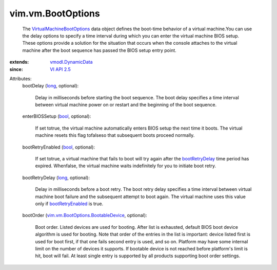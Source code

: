 .. _long: https://docs.python.org/2/library/stdtypes.html

.. _bool: https://docs.python.org/2/library/stdtypes.html

.. _VI API 2.5: ../../vim/version.rst#vimversionversion2

.. _bootRetryDelay: ../../vim/vm/BootOptions.rst#bootRetryDelay

.. _bootRetryEnabled: ../../vim/vm/BootOptions.rst#bootRetryEnabled

.. _vmodl.DynamicData: ../../vmodl/DynamicData.rst

.. _VirtualMachineBootOptions: ../../vim/vm/BootOptions.rst

.. _vim.vm.BootOptions.BootableDevice: ../../vim/vm/BootOptions/BootableDevice.rst


vim.vm.BootOptions
==================
  The `VirtualMachineBootOptions`_ data object defines the boot-time behavior of a virtual machine.You can use the delay options to specify a time interval during which you can enter the virtual machine BIOS setup. These options provide a solution for the situation that occurs when the console attaches to the virtual machine after the boot sequence has passed the BIOS setup entry point.
:extends: vmodl.DynamicData_
:since: `VI API 2.5`_

Attributes:
    bootDelay (`long`_, optional):

       Delay in milliseconds before starting the boot sequence. The boot delay specifies a time interval between virtual machine power on or restart and the beginning of the boot sequence.
    enterBIOSSetup (`bool`_, optional):

       If set totrue, the virtual machine automatically enters BIOS setup the next time it boots. The virtual machine resets this flag tofalseso that subsequent boots proceed normally.
    bootRetryEnabled (`bool`_, optional):

       If set totrue, a virtual machine that fails to boot will try again after the `bootRetryDelay`_ time period has expired. Whenfalse, the virtual machine waits indefinitely for you to initiate boot retry.
    bootRetryDelay (`long`_, optional):

       Delay in milliseconds before a boot retry. The boot retry delay specifies a time interval between virtual machine boot failure and the subsequent attempt to boot again. The virtual machine uses this value only if `bootRetryEnabled`_ is true.
    bootOrder (`vim.vm.BootOptions.BootableDevice`_, optional):

       Boot order. Listed devices are used for booting. After list is exhausted, default BIOS boot device algorithm is used for booting. Note that order of the entries in the list is important: device listed first is used for boot first, if that one fails second entry is used, and so on. Platform may have some internal limit on the number of devices it supports. If bootable device is not reached before platform's limit is hit, boot will fail. At least single entry is supported by all products supporting boot order settings.
